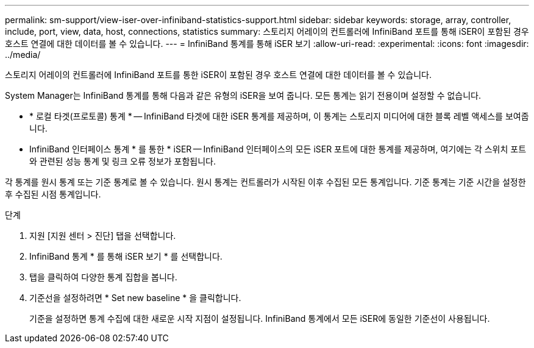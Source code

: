 ---
permalink: sm-support/view-iser-over-infiniband-statistics-support.html 
sidebar: sidebar 
keywords: storage, array, controller, include, port, view, data, host, connections, statistics 
summary: 스토리지 어레이의 컨트롤러에 InfiniBand 포트를 통해 iSER이 포함된 경우 호스트 연결에 대한 데이터를 볼 수 있습니다. 
---
= InfiniBand 통계를 통해 iSER 보기
:allow-uri-read: 
:experimental: 
:icons: font
:imagesdir: ../media/


[role="lead"]
스토리지 어레이의 컨트롤러에 InfiniBand 포트를 통한 iSER이 포함된 경우 호스트 연결에 대한 데이터를 볼 수 있습니다.

System Manager는 InfiniBand 통계를 통해 다음과 같은 유형의 iSER을 보여 줍니다. 모든 통계는 읽기 전용이며 설정할 수 없습니다.

* * 로컬 타겟(프로토콜) 통계 * -- InfiniBand 타겟에 대한 iSER 통계를 제공하며, 이 통계는 스토리지 미디어에 대한 블록 레벨 액세스를 보여줍니다.
* InfiniBand 인터페이스 통계 * 를 통한 * iSER -- InfiniBand 인터페이스의 모든 iSER 포트에 대한 통계를 제공하며, 여기에는 각 스위치 포트와 관련된 성능 통계 및 링크 오류 정보가 포함됩니다.


각 통계를 원시 통계 또는 기준 통계로 볼 수 있습니다. 원시 통계는 컨트롤러가 시작된 이후 수집된 모든 통계입니다. 기준 통계는 기준 시간을 설정한 후 수집된 시점 통계입니다.

.단계
. 지원 [지원 센터 > 진단] 탭을 선택합니다.
. InfiniBand 통계 * 를 통해 iSER 보기 * 를 선택합니다.
. 탭을 클릭하여 다양한 통계 집합을 봅니다.
. 기준선을 설정하려면 * Set new baseline * 을 클릭합니다.
+
기준을 설정하면 통계 수집에 대한 새로운 시작 지점이 설정됩니다. InfiniBand 통계에서 모든 iSER에 동일한 기준선이 사용됩니다.



